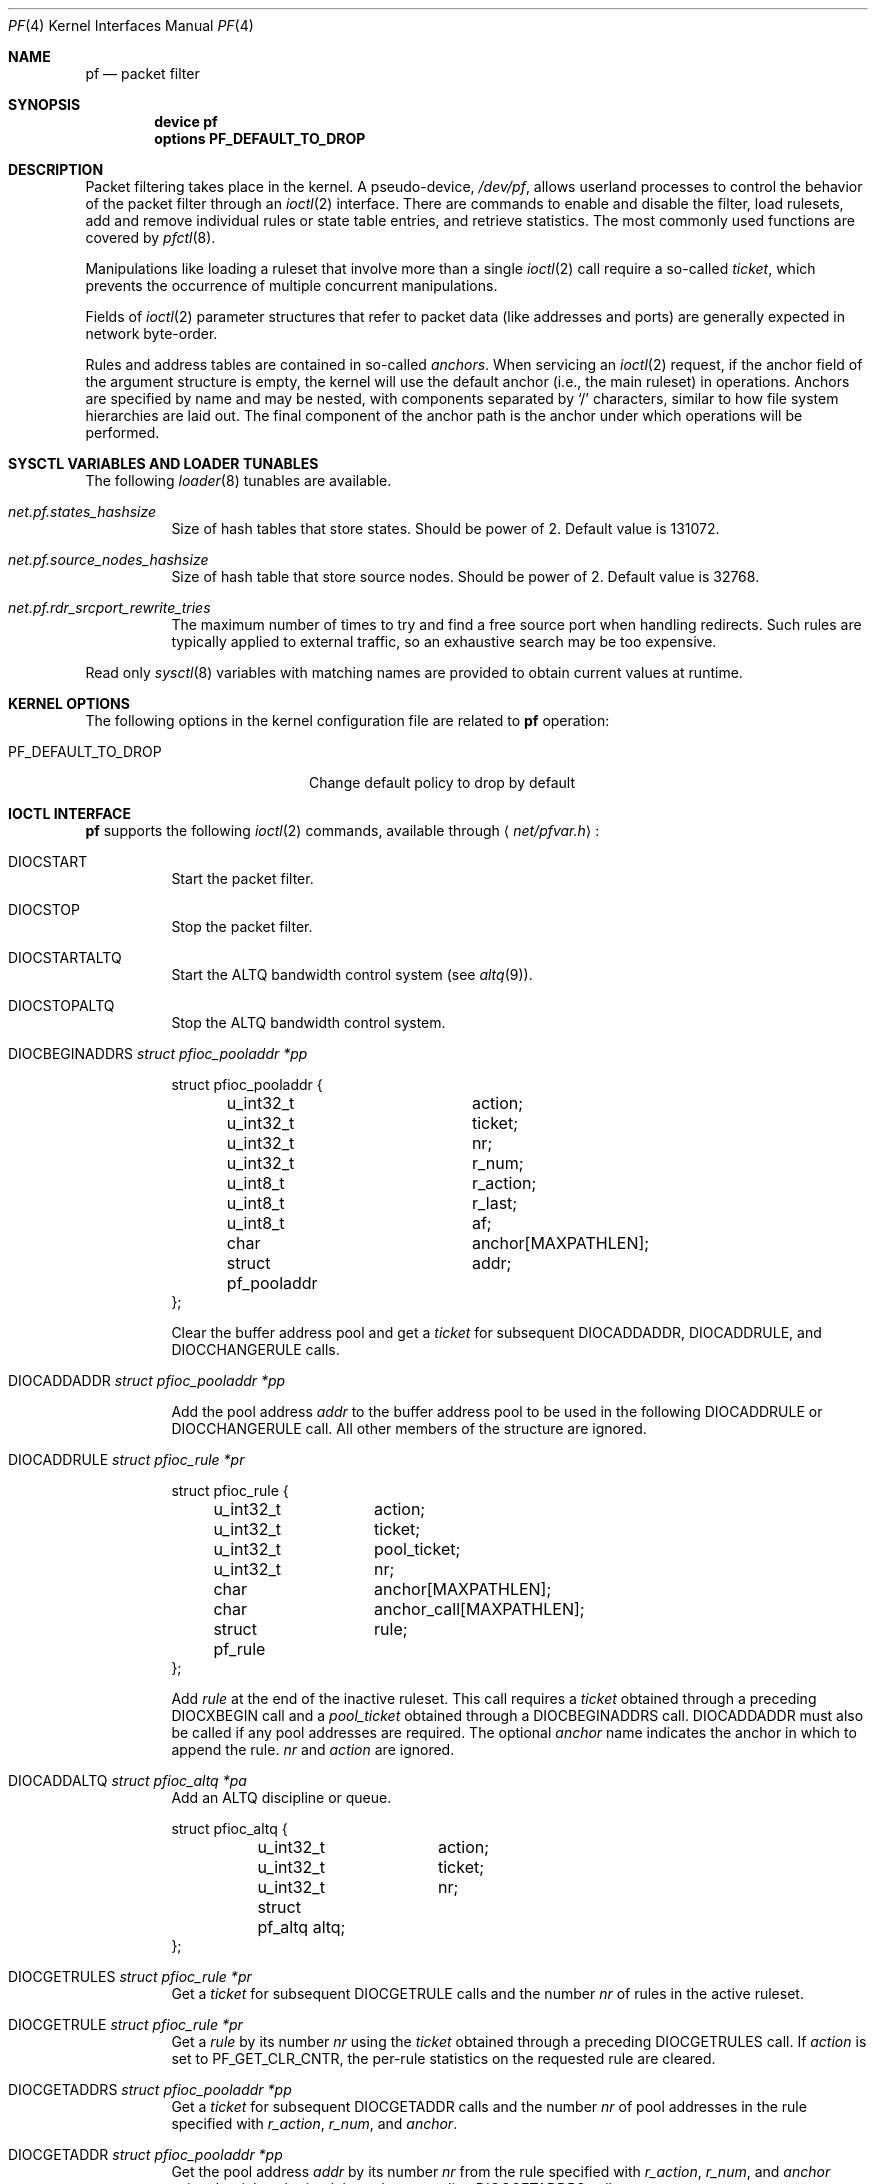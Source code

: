 .\"	$OpenBSD: pf.4,v 1.62 2008/09/10 14:57:37 jmc Exp $
.\"
.\" Copyright (C) 2001, Kjell Wooding.  All rights reserved.
.\"
.\" Redistribution and use in source and binary forms, with or without
.\" modification, are permitted provided that the following conditions
.\" are met:
.\" 1. Redistributions of source code must retain the above copyright
.\"    notice, this list of conditions and the following disclaimer.
.\" 2. Redistributions in binary form must reproduce the above copyright
.\"    notice, this list of conditions and the following disclaimer in the
.\"    documentation and/or other materials provided with the distribution.
.\" 3. Neither the name of the project nor the names of its contributors
.\"    may be used to endorse or promote products derived from this software
.\"    without specific prior written permission.
.\"
.\" THIS SOFTWARE IS PROVIDED BY THE PROJECT AND CONTRIBUTORS ``AS IS'' AND
.\" ANY EXPRESS OR IMPLIED WARRANTIES, INCLUDING, BUT NOT LIMITED TO, THE
.\" IMPLIED WARRANTIES OF MERCHANTABILITY AND FITNESS FOR A PARTICULAR PURPOSE
.\" ARE DISCLAIMED.  IN NO EVENT SHALL THE PROJECT OR CONTRIBUTORS BE LIABLE
.\" FOR ANY DIRECT, INDIRECT, INCIDENTAL, SPECIAL, EXEMPLARY, OR CONSEQUENTIAL
.\" DAMAGES (INCLUDING, BUT NOT LIMITED TO, PROCUREMENT OF SUBSTITUTE GOODS
.\" OR SERVICES; LOSS OF USE, DATA, OR PROFITS; OR BUSINESS INTERRUPTION)
.\" HOWEVER CAUSED AND ON ANY THEORY OF LIABILITY, WHETHER IN CONTRACT, STRICT
.\" LIABILITY, OR TORT (INCLUDING NEGLIGENCE OR OTHERWISE) ARISING IN ANY WAY
.\" OUT OF THE USE OF THIS SOFTWARE, EVEN IF ADVISED OF THE POSSIBILITY OF
.\" SUCH DAMAGE.
.\"
.Dd October 20, 2023
.Dt PF 4
.Os
.Sh NAME
.Nm pf
.Nd packet filter
.Sh SYNOPSIS
.Cd "device pf"
.Cd "options PF_DEFAULT_TO_DROP"
.Sh DESCRIPTION
Packet filtering takes place in the kernel.
A pseudo-device,
.Pa /dev/pf ,
allows userland processes to control the
behavior of the packet filter through an
.Xr ioctl 2
interface.
There are commands to enable and disable the filter, load rulesets,
add and remove individual rules or state table entries,
and retrieve statistics.
The most commonly used functions are covered by
.Xr pfctl 8 .
.Pp
Manipulations like loading a ruleset that involve more than a single
.Xr ioctl 2
call require a so-called
.Em ticket ,
which prevents the occurrence of
multiple concurrent manipulations.
.Pp
Fields of
.Xr ioctl 2
parameter structures that refer to packet data (like
addresses and ports) are generally expected in network byte-order.
.Pp
Rules and address tables are contained in so-called
.Em anchors .
When servicing an
.Xr ioctl 2
request, if the anchor field of the argument structure is empty,
the kernel will use the default anchor (i.e., the main ruleset)
in operations.
Anchors are specified by name and may be nested, with components
separated by
.Sq /
characters, similar to how file system hierarchies are laid out.
The final component of the anchor path is the anchor under which
operations will be performed.
.Sh SYSCTL VARIABLES AND LOADER TUNABLES
The following
.Xr loader 8
tunables are available.
.Bl -tag -width indent
.It Va net.pf.states_hashsize
Size of hash tables that store states.
Should be power of 2.
Default value is 131072.
.It Va net.pf.source_nodes_hashsize
Size of hash table that store source nodes.
Should be power of 2.
Default value is 32768.
.It Va net.pf.rdr_srcport_rewrite_tries
The maximum number of times to try and find a free source port when handling
redirects.
Such rules are typically applied to external traffic, so an exhaustive search
may be too expensive.
.El
.Pp
Read only
.Xr sysctl 8
variables with matching names are provided to obtain current values
at runtime.
.Sh KERNEL OPTIONS
The following options in the kernel configuration file are related to
.Nm
operation:
.Pp
.Bl -tag -width ".Dv PF_DEFAULT_TO_DROP" -compact
.It Dv PF_DEFAULT_TO_DROP
Change default policy to drop by default
.El
.Sh IOCTL INTERFACE
.Nm
supports the following
.Xr ioctl 2
commands, available through
.Aq Pa net/pfvar.h :
.Bl -tag -width xxxxxx
.It Dv DIOCSTART
Start the packet filter.
.It Dv DIOCSTOP
Stop the packet filter.
.It Dv DIOCSTARTALTQ
Start the ALTQ bandwidth control system (see
.Xr altq 9 ) .
.It Dv DIOCSTOPALTQ
Stop the ALTQ bandwidth control system.
.It Dv DIOCBEGINADDRS Fa "struct pfioc_pooladdr *pp"
.Bd -literal
struct pfioc_pooladdr {
	u_int32_t		action;
	u_int32_t		ticket;
	u_int32_t		nr;
	u_int32_t		r_num;
	u_int8_t		r_action;
	u_int8_t		r_last;
	u_int8_t		af;
	char			anchor[MAXPATHLEN];
	struct pf_pooladdr	addr;
};
.Ed
.Pp
Clear the buffer address pool and get a
.Va ticket
for subsequent
.Dv DIOCADDADDR ,
.Dv DIOCADDRULE ,
and
.Dv DIOCCHANGERULE
calls.
.It Dv DIOCADDADDR Fa "struct pfioc_pooladdr *pp"
.Pp
Add the pool address
.Va addr
to the buffer address pool to be used in the following
.Dv DIOCADDRULE
or
.Dv DIOCCHANGERULE
call.
All other members of the structure are ignored.
.It Dv DIOCADDRULE Fa "struct pfioc_rule *pr"
.Bd -literal
struct pfioc_rule {
	u_int32_t	action;
	u_int32_t	ticket;
	u_int32_t	pool_ticket;
	u_int32_t	nr;
	char		anchor[MAXPATHLEN];
	char		anchor_call[MAXPATHLEN];
	struct pf_rule	rule;
};
.Ed
.Pp
Add
.Va rule
at the end of the inactive ruleset.
This call requires a
.Va ticket
obtained through a preceding
.Dv DIOCXBEGIN
call and a
.Va pool_ticket
obtained through a
.Dv DIOCBEGINADDRS
call.
.Dv DIOCADDADDR
must also be called if any pool addresses are required.
The optional
.Va anchor
name indicates the anchor in which to append the rule.
.Va nr
and
.Va action
are ignored.
.It Dv DIOCADDALTQ Fa "struct pfioc_altq *pa"
Add an ALTQ discipline or queue.
.Bd -literal
struct pfioc_altq {
	u_int32_t	action;
	u_int32_t	ticket;
	u_int32_t	nr;
	struct pf_altq  altq;
};
.Ed
.It Dv DIOCGETRULES Fa "struct pfioc_rule *pr"
Get a
.Va ticket
for subsequent
.Dv DIOCGETRULE
calls and the number
.Va nr
of rules in the active ruleset.
.It Dv DIOCGETRULE Fa "struct pfioc_rule *pr"
Get a
.Va rule
by its number
.Va nr
using the
.Va ticket
obtained through a preceding
.Dv DIOCGETRULES
call.
If
.Va action
is set to
.Dv PF_GET_CLR_CNTR ,
the per-rule statistics on the requested rule are cleared.
.It Dv DIOCGETADDRS Fa "struct pfioc_pooladdr *pp"
Get a
.Va ticket
for subsequent
.Dv DIOCGETADDR
calls and the number
.Va nr
of pool addresses in the rule specified with
.Va r_action ,
.Va r_num ,
and
.Va anchor .
.It Dv DIOCGETADDR Fa "struct pfioc_pooladdr *pp"
Get the pool address
.Va addr
by its number
.Va nr
from the rule specified with
.Va r_action ,
.Va r_num ,
and
.Va anchor
using the
.Va ticket
obtained through a preceding
.Dv DIOCGETADDRS
call.
.It Dv DIOCGETALTQS Fa "struct pfioc_altq *pa"
Get a
.Va ticket
for subsequent
.Dv DIOCGETALTQ
calls and the number
.Va nr
of queues in the active list.
.It Dv DIOCGETALTQ Fa "struct pfioc_altq *pa"
Get the queueing discipline
.Va altq
by its number
.Va nr
using the
.Va ticket
obtained through a preceding
.Dv DIOCGETALTQS
call.
.It Dv DIOCGETQSTATS Fa "struct pfioc_qstats *pq"
Get the statistics on a queue.
.Bd -literal
struct pfioc_qstats {
	u_int32_t	 ticket;
	u_int32_t	 nr;
	void		*buf;
	int		 nbytes;
	u_int8_t	 scheduler;
};
.Ed
.Pp
This call fills in a pointer to the buffer of statistics
.Va buf ,
of length
.Va nbytes ,
for the queue specified by
.Va nr .
.It Dv DIOCGETRULESETS Fa "struct pfioc_ruleset *pr"
.Bd -literal
struct pfioc_ruleset {
	u_int32_t	 nr;
	char		 path[MAXPATHLEN];
	char		 name[PF_ANCHOR_NAME_SIZE];
};
.Ed
.Pp
Get the number
.Va nr
of rulesets (i.e., anchors) directly attached to the anchor named by
.Va path
for use in subsequent
.Dv DIOCGETRULESET
calls.
Nested anchors, since they are not directly attached to the given
anchor, will not be included.
This ioctl returns
.Er ENOENT
if the parent anchor given at
.Va path
does not exist.
.It Dv DIOCGETRULESET Fa "struct pfioc_ruleset *pr"
Get a ruleset (i.e., an anchor)
.Va name
by its number
.Va nr
from the given anchor
.Va path ,
the maximum number of which can be obtained from a preceding
.Dv DIOCGETRULESETS
call.
This ioctl returns
.Er ENOENT
if the parent anchor given by
.Va path
does not exist or
.Er EBUSY
if the index passed in by
.Va nr
is greater than the number of anchors.
.It Dv DIOCADDSTATE Fa "struct pfioc_state *ps"
Add a state entry.
.Bd -literal
struct pfioc_state {
	struct pfsync_state	state;
};
.Ed
.It Dv DIOCGETSTATENV Fa "struct pfioc_nv *nv"
Extract the entry identified by the
.Va id
and
.Va creatorid
fields of the
.Va state
nvlist from the state table.
.It Dv DIOCKILLSTATES Fa "struct pfioc_state_kill *psk"
Remove matching entries from the state table.
This ioctl returns the number of killed states in
.Va psk_killed .
.Bd -literal
struct pfioc_state_kill {
	struct pf_state_cmp	psk_pfcmp;
	sa_family_t		psk_af;
	int			psk_proto;
	struct pf_rule_addr	psk_src;
	struct pf_rule_addr	psk_dst;
	char			psk_ifname[IFNAMSIZ];
	char			psk_label[PF_RULE_LABEL_SIZE];
	u_int			psk_killed;
};
.Ed
.It Dv DIOCCLRSTATES Fa "struct pfioc_state_kill *psk"
Clear all states.
It works like
.Dv DIOCKILLSTATES ,
but ignores the
.Va psk_af ,
.Va psk_proto ,
.Va psk_src ,
and
.Va psk_dst
fields of the
.Vt pfioc_state_kill
structure.
.It Dv DIOCSETSTATUSIF Fa "struct pfioc_if *pi"
Specify the interface for which statistics are accumulated.
.Bd -literal
struct pfioc_if {
	char		 ifname[IFNAMSIZ];
};
.Ed
.It Dv DIOCGETSTATUS Fa "struct pf_status *s"
Get the internal packet filter statistics.
.Bd -literal
struct pf_status {
	u_int64_t	counters[PFRES_MAX];
	u_int64_t	lcounters[LCNT_MAX];
	u_int64_t	fcounters[FCNT_MAX];
	u_int64_t	scounters[SCNT_MAX];
	u_int64_t	pcounters[2][2][3];
	u_int64_t	bcounters[2][2];
	u_int32_t	running;
	u_int32_t	states;
	u_int32_t	src_nodes;
	u_int32_t	since;
	u_int32_t	debug;
	u_int32_t	hostid;
	char		ifname[IFNAMSIZ];
	u_int8_t	pf_chksum[MD5_DIGEST_LENGTH];
};
.Ed
.It Dv DIOCCLRSTATUS
Clear the internal packet filter statistics.
.It Dv DIOCNATLOOK Fa "struct pfioc_natlook *pnl"
Look up a state table entry by source and destination addresses and ports.
.Bd -literal
struct pfioc_natlook {
	struct pf_addr	 saddr;
	struct pf_addr	 daddr;
	struct pf_addr	 rsaddr;
	struct pf_addr	 rdaddr;
	u_int16_t	 sport;
	u_int16_t	 dport;
	u_int16_t	 rsport;
	u_int16_t	 rdport;
	sa_family_t	 af;
	u_int8_t	 proto;
	u_int8_t	 direction;
};
.Ed
.It Dv DIOCSETDEBUG Fa "u_int32_t *level"
Set the debug level.
.Bd -literal
enum	{ PF_DEBUG_NONE, PF_DEBUG_URGENT, PF_DEBUG_MISC,
	  PF_DEBUG_NOISY };
.Ed
.It Dv DIOCGETSTATESV2 Fa "struct pfioc_states_v2 *ps"
Get state table entries.
.Bd -literal
struct pfioc_states_v2 {
	int		ps_len;
	uint64_t	ps_req_version;
	union {
		void			*ps_buf;
		struct pf_state_export	*ps_states;
	};
};

struct pf_state_export {
	uint64_t	 version;
	uint64_t	 id;
	char		 ifname[IFNAMSIZ];
	char		 orig_ifname[IFNAMSIZ];
	struct pf_state_key_export	 key[2];
	struct pf_state_peer_export	 src;
	struct pf_state_peer_export	 dst;
	struct pf_addr	 rt_addr;
	uint32_t	 rule;
	uint32_t	 anchor;
	uint32_t	 nat_rule;
	uint32_t	 creation;
	uint32_t	 expire;
	uint32_t	 spare0;
	uint64_t	 packets[2];
	uint64_t	 bytes[2];
	uint32_t	 creatorid;
	uint32_t	 spare1;
	sa_family_t	 af;
	uint8_t		 proto;
	uint8_t		 direction;
	uint8_t		 log;
	uint8_t		 state_flags_compat;
	uint8_t		 timeout;
	uint8_t		 sync_flags;
	uint8_t		 updates;
	uint16_t	 state_flags;
	uint16_t	 qid;
	uint16_t	 pqid;
	uint16_t	 dnpipe;
	uint16_t	 dnrpipe;
	int32_t		 rtableid;
	uint8_t		 min_ttl;
	uint8_t		 set_tos;
	uint16_t	 max_mss;
	uint8_t		 set_prio[2];
	uint8_t		 rt;
	char		 rt_ifname[IFNAMSIZ];
	uint8_t		 spare[72];
};
.Ed
.It Dv DIOCCHANGERULE Fa "struct pfioc_rule *pcr"
Add or remove the
.Va rule
in the ruleset specified by
.Va rule.action .
.Pp
The type of operation to be performed is indicated by
.Va action ,
which can be any of the following:
.Bd -literal
enum	{ PF_CHANGE_NONE, PF_CHANGE_ADD_HEAD, PF_CHANGE_ADD_TAIL,
	  PF_CHANGE_ADD_BEFORE, PF_CHANGE_ADD_AFTER,
	  PF_CHANGE_REMOVE, PF_CHANGE_GET_TICKET };
.Ed
.Pp
.Va ticket
must be set to the value obtained with
.Dv PF_CHANGE_GET_TICKET
for all actions except
.Dv PF_CHANGE_GET_TICKET .
.Va pool_ticket
must be set to the value obtained with the
.Dv DIOCBEGINADDRS
call for all actions except
.Dv PF_CHANGE_REMOVE
and
.Dv PF_CHANGE_GET_TICKET .
.Va anchor
indicates to which anchor the operation applies.
.Va nr
indicates the rule number against which
.Dv PF_CHANGE_ADD_BEFORE ,
.Dv PF_CHANGE_ADD_AFTER ,
or
.Dv PF_CHANGE_REMOVE
actions are applied.
.\" It Dv DIOCCHANGEALTQ Fa "struct pfioc_altq *pcr"
.It Dv DIOCCHANGEADDR Fa "struct pfioc_pooladdr *pca"
Add or remove the pool address
.Va addr
from the rule specified by
.Va r_action ,
.Va r_num ,
and
.Va anchor .
.It Dv DIOCSETTIMEOUT Fa "struct pfioc_tm *pt"
.Bd -literal
struct pfioc_tm {
	int		 timeout;
	int		 seconds;
};
.Ed
.Pp
Set the state timeout of
.Va timeout
to
.Va seconds .
The old value will be placed into
.Va seconds .
For possible values of
.Va timeout ,
consult the
.Dv PFTM_*
values in
.Aq Pa net/pfvar.h .
.It Dv DIOCGETTIMEOUT Fa "struct pfioc_tm *pt"
Get the state timeout of
.Va timeout .
The value will be placed into the
.Va seconds
field.
.It Dv DIOCCLRRULECTRS
Clear per-rule statistics.
.It Dv DIOCSETLIMIT Fa "struct pfioc_limit *pl"
Set the hard limits on the memory pools used by the packet filter.
.Bd -literal
struct pfioc_limit {
	int		index;
	unsigned	limit;
};

enum	{ PF_LIMIT_STATES, PF_LIMIT_SRC_NODES, PF_LIMIT_FRAGS,
	  PF_LIMIT_TABLE_ENTRIES, PF_LIMIT_MAX };
.Ed
.It Dv DIOCGETLIMIT Fa "struct pfioc_limit *pl"
Get the hard
.Va limit
for the memory pool indicated by
.Va index .
.It Dv DIOCRCLRTABLES Fa "struct pfioc_table *io"
Clear all tables.
All the ioctls that manipulate radix tables
use the same structure described below.
For
.Dv DIOCRCLRTABLES ,
.Va pfrio_ndel
contains on exit the number of tables deleted.
.Bd -literal
struct pfioc_table {
	struct pfr_table	 pfrio_table;
	void			*pfrio_buffer;
	int			 pfrio_esize;
	int			 pfrio_size;
	int			 pfrio_size2;
	int			 pfrio_nadd;
	int			 pfrio_ndel;
	int			 pfrio_nchange;
	int			 pfrio_flags;
	u_int32_t		 pfrio_ticket;
};
#define pfrio_exists    pfrio_nadd
#define pfrio_nzero     pfrio_nadd
#define pfrio_nmatch    pfrio_nadd
#define pfrio_naddr     pfrio_size2
#define pfrio_setflag   pfrio_size2
#define pfrio_clrflag   pfrio_nadd
.Ed
.It Dv DIOCRADDTABLES Fa "struct pfioc_table *io"
Create one or more tables.
On entry,
.Va pfrio_buffer
must point to an array of
.Vt struct pfr_table
containing at least
.Vt pfrio_size
elements.
.Vt pfrio_esize
must be the size of
.Vt struct pfr_table .
On exit,
.Va pfrio_nadd
contains the number of tables effectively created.
.Bd -literal
struct pfr_table {
	char		pfrt_anchor[MAXPATHLEN];
	char		pfrt_name[PF_TABLE_NAME_SIZE];
	u_int32_t	pfrt_flags;
	u_int8_t	pfrt_fback;
};
.Ed
.It Dv DIOCRDELTABLES Fa "struct pfioc_table *io"
Delete one or more tables.
On entry,
.Va pfrio_buffer
must point to an array of
.Vt struct pfr_table
containing at least
.Vt pfrio_size
elements.
.Vt pfrio_esize
must be the size of
.Vt struct pfr_table .
On exit,
.Va pfrio_ndel
contains the number of tables effectively deleted.
.It Dv DIOCRGETTABLES Fa "struct pfioc_table *io"
Get the list of all tables.
On entry,
.Va pfrio_buffer[pfrio_size]
contains a valid writeable buffer for
.Vt pfr_table
structures.
On exit,
.Va pfrio_size
contains the number of tables written into the buffer.
If the buffer is too small, the kernel does not store anything but just
returns the required buffer size, without error.
.It Dv DIOCRGETTSTATS Fa "struct pfioc_table *io"
This call is like
.Dv DIOCRGETTABLES
but is used to get an array of
.Vt pfr_tstats
structures.
.Bd -literal
struct pfr_tstats {
	struct pfr_table pfrts_t;
	u_int64_t	 pfrts_packets
			     [PFR_DIR_MAX][PFR_OP_TABLE_MAX];
	u_int64_t	 pfrts_bytes
			     [PFR_DIR_MAX][PFR_OP_TABLE_MAX];
	u_int64_t	 pfrts_match;
	u_int64_t	 pfrts_nomatch;
	long		 pfrts_tzero;
	int		 pfrts_cnt;
	int		 pfrts_refcnt[PFR_REFCNT_MAX];
};
#define pfrts_name	 pfrts_t.pfrt_name
#define pfrts_flags	 pfrts_t.pfrt_flags
.Ed
.It Dv DIOCRCLRTSTATS Fa "struct pfioc_table *io"
Clear the statistics of one or more tables.
On entry,
.Va pfrio_buffer
must point to an array of
.Vt struct pfr_table
containing at least
.Vt pfrio_size
elements.
.Vt pfrio_esize
must be the size of
.Vt struct pfr_table .
On exit,
.Va pfrio_nzero
contains the number of tables effectively cleared.
.It Dv DIOCRCLRADDRS Fa "struct pfioc_table *io"
Clear all addresses in a table.
On entry,
.Va pfrio_table
contains the table to clear.
On exit,
.Va pfrio_ndel
contains the number of addresses removed.
.It Dv DIOCRADDADDRS Fa "struct pfioc_table *io"
Add one or more addresses to a table.
On entry,
.Va pfrio_table
contains the table ID and
.Va pfrio_buffer
must point to an array of
.Vt struct pfr_addr
containing at least
.Vt pfrio_size
elements to add to the table.
.Vt pfrio_esize
must be the size of
.Vt struct pfr_addr .
On exit,
.Va pfrio_nadd
contains the number of addresses effectively added.
.Bd -literal
struct pfr_addr {
	union {
		struct in_addr	 _pfra_ip4addr;
		struct in6_addr	 _pfra_ip6addr;
	}		 pfra_u;
	u_int8_t	 pfra_af;
	u_int8_t	 pfra_net;
	u_int8_t	 pfra_not;
	u_int8_t	 pfra_fback;
};
#define pfra_ip4addr    pfra_u._pfra_ip4addr
#define pfra_ip6addr    pfra_u._pfra_ip6addr
.Ed
.It Dv DIOCRDELADDRS Fa "struct pfioc_table *io"
Delete one or more addresses from a table.
On entry,
.Va pfrio_table
contains the table ID and
.Va pfrio_buffer
must point to an array of
.Vt struct pfr_addr
containing at least
.Vt pfrio_size
elements to delete from the table.
.Vt pfrio_esize
must be the size of
.Vt struct pfr_addr .
On exit,
.Va pfrio_ndel
contains the number of addresses effectively deleted.
.It Dv DIOCRSETADDRS Fa "struct pfioc_table *io"
Replace the content of a table by a new address list.
This is the most complicated command, which uses all the structure members.
.Pp
On entry,
.Va pfrio_table
contains the table ID and
.Va pfrio_buffer
must point to an array of
.Vt struct pfr_addr
containing at least
.Vt pfrio_size
elements which become the new contents of the table.
.Vt pfrio_esize
must be the size of
.Vt struct pfr_addr .
Additionally, if
.Va pfrio_size2
is non-zero,
.Va pfrio_buffer[pfrio_size..pfrio_size2]
must be a writeable buffer, into which the kernel can copy the
addresses that have been deleted during the replace operation.
On exit,
.Va pfrio_ndel ,
.Va pfrio_nadd ,
and
.Va pfrio_nchange
contain the number of addresses deleted, added, and changed by the
kernel.
If
.Va pfrio_size2
was set on entry,
.Va pfrio_size2
will point to the size of the buffer used, exactly like
.Dv DIOCRGETADDRS .
.It Dv DIOCRGETADDRS Fa "struct pfioc_table *io"
Get all the addresses of a table.
On entry,
.Va pfrio_table
contains the table ID and
.Va pfrio_buffer[pfrio_size]
contains a valid writeable buffer for
.Vt pfr_addr
structures.
On exit,
.Va pfrio_size
contains the number of addresses written into the buffer.
If the buffer was too small, the kernel does not store anything but just
returns the required buffer size, without returning an error.
.It Dv DIOCRGETASTATS Fa "struct pfioc_table *io"
This call is like
.Dv DIOCRGETADDRS
but is used to get an array of
.Vt pfr_astats
structures.
.Bd -literal
struct pfr_astats {
	struct pfr_addr	 pfras_a;
	u_int64_t	 pfras_packets
			     [PFR_DIR_MAX][PFR_OP_ADDR_MAX];
	u_int64_t	 pfras_bytes
			     [PFR_DIR_MAX][PFR_OP_ADDR_MAX];
	long		 pfras_tzero;
};
.Ed
.It Dv DIOCRCLRASTATS Fa "struct pfioc_table *io"
Clear the statistics of one or more addresses.
On entry,
.Va pfrio_table
contains the table ID and
.Va pfrio_buffer
must point to an array of
.Vt struct pfr_addr
containing at least
.Vt pfrio_size
elements to be cleared from the table.
.Vt pfrio_esize
must be the size of
.Vt struct pfr_addr .
On exit,
.Va pfrio_nzero
contains the number of addresses effectively cleared.
.It Dv DIOCRTSTADDRS Fa "struct pfioc_table *io"
Test if the given addresses match a table.
On entry,
.Va pfrio_table
contains the table ID and
.Va pfrio_buffer
must point to an array of
.Vt struct pfr_addr
containing at least
.Vt pfrio_size
elements, each of which will be tested for a match in the table.
.Vt pfrio_esize
must be the size of
.Vt struct pfr_addr .
On exit, the kernel updates the
.Vt pfr_addr
array by setting the
.Va pfra_fback
member appropriately.
.It Dv DIOCRSETTFLAGS Fa "struct pfioc_table *io"
Change the
.Dv PFR_TFLAG_CONST
or
.Dv PFR_TFLAG_PERSIST
flags of a table.
On entry,
.Va pfrio_buffer
must point to an array of
.Vt struct pfr_table
containing at least
.Vt pfrio_size
elements.
.Va pfrio_esize
must be the size of
.Vt struct pfr_table .
.Va pfrio_setflag
must contain the flags to add, while
.Va pfrio_clrflag
must contain the flags to remove.
On exit,
.Va pfrio_nchange
and
.Va pfrio_ndel
contain the number of tables altered or deleted by the kernel.
Yes, tables can be deleted if one removes the
.Dv PFR_TFLAG_PERSIST
flag of an unreferenced table.
.It Dv DIOCRINADEFINE Fa "struct pfioc_table *io"
Defines a table in the inactive set.
On entry,
.Va pfrio_table
contains the table ID and
.Va pfrio_buffer[pfrio_size]
contains an array of
.Vt pfr_addr
structures to put in the table.
A valid ticket must also be supplied to
.Va pfrio_ticket .
On exit,
.Va pfrio_nadd
contains 0 if the table was already defined in the inactive list
or 1 if a new table has been created.
.Va pfrio_naddr
contains the number of addresses effectively put in the table.
.It Dv DIOCXBEGIN Fa "struct pfioc_trans *io"
.Bd -literal
struct pfioc_trans {
	int		 size;	/* number of elements */
	int		 esize;	/* size of each element in bytes */
	struct pfioc_trans_e {
		int		rs_num;
		char		anchor[MAXPATHLEN];
		u_int32_t	ticket;
	}		*array;
};
.Ed
.Pp
Clear all the inactive rulesets specified in the
.Vt pfioc_trans_e
array.
For each ruleset, a ticket is returned for subsequent "add rule" ioctls,
as well as for the
.Dv DIOCXCOMMIT
and
.Dv DIOCXROLLBACK
calls.
.Pp
Ruleset types, identified by
.Va rs_num ,
include the following:
.Pp
.Bl -tag -width PF_RULESET_FILTER -offset ind -compact
.It Dv PF_RULESET_SCRUB
Scrub (packet normalization) rules.
.It Dv PF_RULESET_FILTER
Filter rules.
.It Dv PF_RULESET_NAT
NAT (Network Address Translation) rules.
.It Dv PF_RULESET_BINAT
Bidirectional NAT rules.
.It Dv PF_RULESET_RDR
Redirect rules.
.It Dv PF_RULESET_ALTQ
ALTQ disciplines.
.It Dv PF_RULESET_TABLE
Address tables.
.El
.It Dv DIOCXCOMMIT Fa "struct pfioc_trans *io"
Atomically switch a vector of inactive rulesets to the active rulesets.
This call is implemented as a standard two-phase commit, which will either
fail for all rulesets or completely succeed.
All tickets need to be valid.
This ioctl returns
.Er EBUSY
if another process is concurrently updating some of the same rulesets.
.It Dv DIOCXROLLBACK Fa "struct pfioc_trans *io"
Clean up the kernel by undoing all changes that have taken place on the
inactive rulesets since the last
.Dv DIOCXBEGIN .
.Dv DIOCXROLLBACK
will silently ignore rulesets for which the ticket is invalid.
.It Dv DIOCSETHOSTID Fa "u_int32_t *hostid"
Set the host ID, which is used by
.Xr pfsync 4
to identify which host created state table entries.
.It Dv DIOCOSFPFLUSH
Flush the passive OS fingerprint table.
.It Dv DIOCOSFPADD Fa "struct pf_osfp_ioctl *io"
.Bd -literal
struct pf_osfp_ioctl {
	struct pf_osfp_entry {
		SLIST_ENTRY(pf_osfp_entry) fp_entry;
		pf_osfp_t		fp_os;
		char			fp_class_nm[PF_OSFP_LEN];
		char			fp_version_nm[PF_OSFP_LEN];
		char			fp_subtype_nm[PF_OSFP_LEN];
	} 			fp_os;
	pf_tcpopts_t		fp_tcpopts;
	u_int16_t		fp_wsize;
	u_int16_t		fp_psize;
	u_int16_t		fp_mss;
	u_int16_t		fp_flags;
	u_int8_t		fp_optcnt;
	u_int8_t		fp_wscale;
	u_int8_t		fp_ttl;
	int			fp_getnum;
};
.Ed
.Pp
Add a passive OS fingerprint to the table.
Set
.Va fp_os.fp_os
to the packed fingerprint,
.Va fp_os.fp_class_nm
to the name of the class (Linux, Windows, etc),
.Va fp_os.fp_version_nm
to the name of the version (NT, 95, 98), and
.Va fp_os.fp_subtype_nm
to the name of the subtype or patchlevel.
The members
.Va fp_mss ,
.Va fp_wsize ,
.Va fp_psize ,
.Va fp_ttl ,
.Va fp_optcnt ,
and
.Va fp_wscale
are set to the TCP MSS, the TCP window size, the IP length, the IP TTL,
the number of TCP options, and the TCP window scaling constant of the
TCP SYN packet, respectively.
.Pp
The
.Va fp_flags
member is filled according to the
.Aq Pa net/pfvar.h
include file
.Dv PF_OSFP_*
defines.
The
.Va fp_tcpopts
member contains packed TCP options.
Each option uses
.Dv PF_OSFP_TCPOPT_BITS
bits in the packed value.
Options include any of
.Dv PF_OSFP_TCPOPT_NOP ,
.Dv PF_OSFP_TCPOPT_SACK ,
.Dv PF_OSFP_TCPOPT_WSCALE ,
.Dv PF_OSFP_TCPOPT_MSS ,
or
.Dv PF_OSFP_TCPOPT_TS .
.Pp
The
.Va fp_getnum
member is not used with this ioctl.
.Pp
The structure's slack space must be zeroed for correct operation;
.Xr memset 3
the whole structure to zero before filling and sending to the kernel.
.It Dv DIOCOSFPGET Fa "struct pf_osfp_ioctl *io"
Get the passive OS fingerprint number
.Va fp_getnum
from the kernel's fingerprint list.
The rest of the structure members will come back filled.
Get the whole list by repeatedly incrementing the
.Va fp_getnum
number until the ioctl returns
.Er EBUSY .
.It Dv DIOCGETSRCNODES Fa "struct pfioc_src_nodes *psn"
.Bd -literal
struct pfioc_src_nodes {
	int	psn_len;
	union {
		caddr_t		psu_buf;
		struct pf_src_node	*psu_src_nodes;
	} psn_u;
#define psn_buf		psn_u.psu_buf
#define psn_src_nodes	psn_u.psu_src_nodes
};
.Ed
.Pp
Get the list of source nodes kept by sticky addresses and source
tracking.
The ioctl must be called once with
.Va psn_len
set to 0.
If the ioctl returns without error,
.Va psn_len
will be set to the size of the buffer required to hold all the
.Va pf_src_node
structures held in the table.
A buffer of this size should then be allocated, and a pointer to this buffer
placed in
.Va psn_buf .
The ioctl must then be called again to fill this buffer with the actual
source node data.
After that call,
.Va psn_len
will be set to the length of the buffer actually used.
.It Dv DIOCCLRSRCNODES
Clear the tree of source tracking nodes.
.It Dv DIOCIGETIFACES Fa "struct pfioc_iface *io"
Get the list of interfaces and interface drivers known to
.Nm .
All the ioctls that manipulate interfaces
use the same structure described below:
.Bd -literal
struct pfioc_iface {
	char			 pfiio_name[IFNAMSIZ];
	void			*pfiio_buffer;
	int			 pfiio_esize;
	int			 pfiio_size;
	int			 pfiio_nzero;
	int			 pfiio_flags;
};
.Ed
.Pp
If not empty,
.Va pfiio_name
can be used to restrict the search to a specific interface or driver.
.Va pfiio_buffer[pfiio_size]
is the user-supplied buffer for returning the data.
On entry,
.Va pfiio_size
contains the number of
.Vt pfi_kif
entries that can fit into the buffer.
The kernel will replace this value by the real number of entries it wants
to return.
.Va pfiio_esize
should be set to
.Li sizeof(struct pfi_kif) .
.Pp
The data is returned in the
.Vt pfi_kif
structure described below:
.Bd -literal
struct pfi_kif {
	char				 pfik_name[IFNAMSIZ];
	union {
		RB_ENTRY(pfi_kif)	 pfik_tree;
		LIST_ENTRY(pfi_kif)	 pfik_list;
	};
	u_int64_t			 pfik_packets[2][2][2];
	u_int64_t			 pfik_bytes[2][2][2];
	u_int32_t			 pfik_tzero;
	u_int				 pfik_flags;
	struct ifnet			*pfik_ifp;
	struct ifg_group		*pfik_group;
	u_int				 pfik_rulerefs;
	TAILQ_HEAD(, pfi_dynaddr)	 pfik_dynaddrs;
};
.Ed
.It Dv DIOCSETIFFLAG Fa "struct pfioc_iface *io"
Set the user settable flags (described above) of the
.Nm
internal interface description.
The filtering process is the same as for
.Dv DIOCIGETIFACES .
.Bd -literal
#define PFI_IFLAG_SKIP	0x0100	/* skip filtering on interface */
.Ed
.It Dv DIOCCLRIFFLAG Fa "struct pfioc_iface *io"
Works as
.Dv DIOCSETIFFLAG
above but clears the flags.
.It Dv DIOCKILLSRCNODES Fa "struct pfioc_iface *io"
Explicitly remove source tracking nodes.
.El
.Sh FILES
.Bl -tag -width /dev/pf -compact
.It Pa /dev/pf
packet filtering device.
.El
.Sh EXAMPLES
The following example demonstrates how to use the
.Dv DIOCNATLOOK
command to find the internal host/port of a NATed connection:
.Bd -literal
#include <sys/types.h>
#include <sys/socket.h>
#include <sys/ioctl.h>
#include <sys/fcntl.h>
#include <net/if.h>
#include <netinet/in.h>
#include <net/pfvar.h>
#include <err.h>
#include <stdio.h>
#include <stdlib.h>

u_int32_t
read_address(const char *s)
{
	int a, b, c, d;

	sscanf(s, "%i.%i.%i.%i", &a, &b, &c, &d);
	return htonl(a << 24 | b << 16 | c << 8 | d);
}

void
print_address(u_int32_t a)
{
	a = ntohl(a);
	printf("%d.%d.%d.%d", a >> 24 & 255, a >> 16 & 255,
	    a >> 8 & 255, a & 255);
}

int
main(int argc, char *argv[])
{
	struct pfioc_natlook nl;
	int dev;

	if (argc != 5) {
		printf("%s <gwy addr> <gwy port> <ext addr> <ext port>\\n",
		    argv[0]);
		return 1;
	}

	dev = open("/dev/pf", O_RDWR);
	if (dev == -1)
		err(1, "open(\\"/dev/pf\\") failed");

	memset(&nl, 0, sizeof(struct pfioc_natlook));
	nl.saddr.v4.s_addr	= read_address(argv[1]);
	nl.sport		= htons(atoi(argv[2]));
	nl.daddr.v4.s_addr	= read_address(argv[3]);
	nl.dport		= htons(atoi(argv[4]));
	nl.af			= AF_INET;
	nl.proto		= IPPROTO_TCP;
	nl.direction		= PF_IN;

	if (ioctl(dev, DIOCNATLOOK, &nl))
		err(1, "DIOCNATLOOK");

	printf("internal host ");
	print_address(nl.rsaddr.v4.s_addr);
	printf(":%u\\n", ntohs(nl.rsport));
	return 0;
}
.Ed
.Sh SEE ALSO
.Xr ioctl 2 ,
.Xr altq 4 ,
.Xr if_bridge 4 ,
.Xr pflog 4 ,
.Xr pfsync 4 ,
.Xr pfctl 8 ,
.Xr altq 9
.Sh HISTORY
The
.Nm
packet filtering mechanism first appeared in
.Ox 3.0
and then
.Fx 5.2 .
.Pp
This implementation is derived from
.Ox 4.5 .
A number of individual features, improvements, bug fixes and security fixes
have been ported from later versions of
.Ox .
It has been heavily modified to be capable of running in multithreaded
.Fx
kernel and scale its performance on multiple CPUs.
